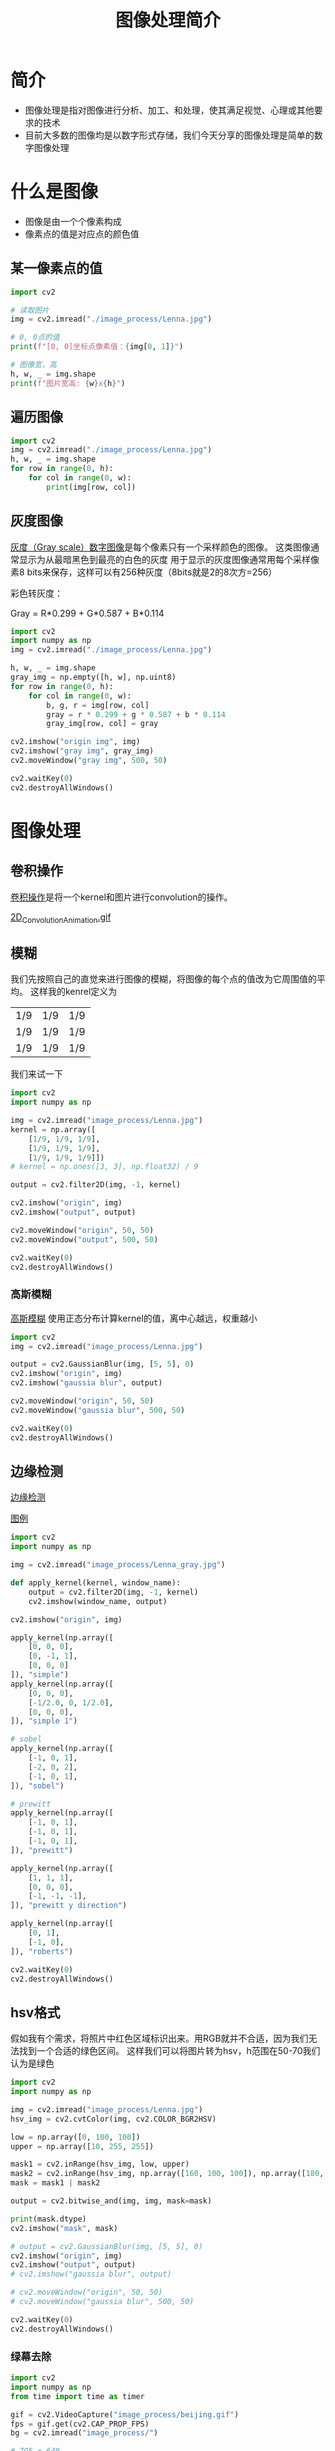 #+title: 图像处理简介
#+BEGIN_COMMENT
.. date: 2022-09-15
#+END_COMMENT

* 简介
- 图像处理是指对图像进行分析、加工、和处理，使其满足视觉、心理或其他要求的技术
- 目前大多数的图像均是以数字形式存储，我们今天分享的图像处理是简单的数字图像处理

* 什么是图像

[[./image_process/Lenna.jpg]]

- 图像是由一个个像素构成
- 像素点的值是对应点的颜色值

** 某一像素点的值
#+begin_src python :results output
import cv2

# 读取图片
img = cv2.imread("./image_process/Lenna.jpg")

# 0, 0点的值
print(f"[0, 0]坐标点像素值：{img[0, 1]}")

# 图像宽，高
h, w, _ = img.shape
print(f"图片宽高: {w}x{h}")
#+end_src

#+RESULTS:
: [0, 0]坐标点像素值：[130 137 224]
: 图片宽高: 316x316

** 遍历图像
#+begin_src python
import cv2
img = cv2.imread("./image_process/Lenna.jpg")
h, w, _ = img.shape
for row in range(0, h):
    for col in range(0, w):
        print(img[row, col])
#+end_src

** 灰度图像
[[https://zh.wikipedia.org/wiki/%E7%81%B0%E5%BA%A6%E5%9B%BE%E5%83%8F][灰度（Gray scale）数字图像]]是每个像素只有一个采样颜色的图像。 这类图像通常显示为从最暗黑色到最亮的白色的灰度
用于显示的灰度图像通常用每个采样像素8 bits来保存，这样可以有256种灰度（8bits就是2的8次方=256）

彩色转灰度：

#+begin_center
Gray = R*0.299 + G*0.587 + B*0.114
#+end_center

#+begin_src python :results output
import cv2
import numpy as np
img = cv2.imread("./image_process/Lenna.jpg")

h, w, _ = img.shape
gray_img = np.empty([h, w], np.uint8)
for row in range(0, h):
    for col in range(0, w):
        b, g, r = img[row, col]
        gray = r * 0.299 + g * 0.587 + b * 0.114
        gray_img[row, col] = gray

cv2.imshow("origin img", img)
cv2.imshow("gray img", gray_img)
cv2.moveWindow("gray img", 500, 50)

cv2.waitKey(0)
cv2.destroyAllWindows()
#+end_src

#+RESULTS:


* 图像处理
** 卷积操作
[[https://en.wikipedia.org/wiki/Kernel_(image_processing)][卷积操作]]是将一个kernel和图片进行convolution的操作。

[[./image_process/convolution_legend.png]]

#+ATTR_HTML: :width 600
[[https://commons.wikimedia.org/wiki/File:2D_Convolution_Animation.gif][2D_Convolution_Animation.gif]]
[[./image_process/2D_Convolution_Animation.gif]]

** 模糊
我们先按照自己的直觉来进行图像的模糊，将图像的每个点的值改为它周围值的平均。
这样我的kenrel定义为

| 1/9 | 1/9 | 1/9 |
| 1/9 | 1/9 | 1/9 |
| 1/9 | 1/9 | 1/9 |

我们来试一下

#+begin_src python
import cv2
import numpy as np

img = cv2.imread("image_process/Lenna.jpg")
kernel = np.array([
    [1/9, 1/9, 1/9],
    [1/9, 1/9, 1/9],
    [1/9, 1/9, 1/9]])
# kernel = np.ones([3, 3], np.float32) / 9

output = cv2.filter2D(img, -1, kernel)

cv2.imshow("origin", img)
cv2.imshow("output", output)

cv2.moveWindow("origin", 50, 50)
cv2.moveWindow("output", 500, 50)

cv2.waitKey(0)
cv2.destroyAllWindows()
#+end_src

#+RESULTS:
: None

*** 高斯模糊
[[https://zh.m.wikipedia.org/zh-hans/%E9%AB%98%E6%96%AF%E6%A8%A1%E7%B3%8A][高斯模糊]] 使用正态分布计算kernel的值，离中心越远，权重越小
#+begin_src python
import cv2
img = cv2.imread("image_process/Lenna.jpg")

output = cv2.GaussianBlur(img, [5, 5], 0)
cv2.imshow("origin", img)
cv2.imshow("gaussia blur", output)

cv2.moveWindow("origin", 50, 50)
cv2.moveWindow("gaussia blur", 500, 50)

cv2.waitKey(0)
cv2.destroyAllWindows()
#+end_src

#+RESULTS:
: None


** 边缘检测
[[https://zh.m.wikipedia.org/wiki/%E8%BE%B9%E7%BC%98%E6%A3%80%E6%B5%8B][边缘检测]]

[[https://classroom.udacity.com/courses/ud810/lessons/1536a507-a6a2-4e75-8840-f7fdad1f031d/concepts/34873d4d-b649-49a2-9219-8e9e8cab9b53][图例]]

#+begin_src python
import cv2
import numpy as np

img = cv2.imread("image_process/Lenna_gray.jpg")

def apply_kernel(kernel, window_name):
    output = cv2.filter2D(img, -1, kernel)
    cv2.imshow(window_name, output)

cv2.imshow("origin", img)

apply_kernel(np.array([
    [0, 0, 0],
    [0, -1, 1],
    [0, 0, 0]
]), "simple")
apply_kernel(np.array([
    [0, 0, 0],
    [-1/2.0, 0, 1/2.0],
    [0, 0, 0],
]), "simple 1")

# sobel
apply_kernel(np.array([
    [-1, 0, 1],
    [-2, 0, 2],
    [-1, 0, 1],
]), "sobel")

# prewitt
apply_kernel(np.array([
    [-1, 0, 1],
    [-1, 0, 1],
    [-1, 0, 1],
]), "prewitt")

apply_kernel(np.array([
    [1, 1, 1],
    [0, 0, 0],
    [-1, -1, -1],
]), "prewitt y direction")

apply_kernel(np.array([
    [0, 1],
    [-1, 0],
]), "roberts")

cv2.waitKey(0)
cv2.destroyAllWindows()
#+end_src

#+RESULTS:
: None

** hsv格式
假如我有个需求，将照片中红色区域标识出来。用RGB就并不合适，因为我们无法找到一个合适的绿色区间。
这样我们可以将图片转为hsv，h范围在50-70我们认为是绿色

#+begin_src python :results output
import cv2
import numpy as np

img = cv2.imread("image_process/Lenna.jpg")
hsv_img = cv2.cvtColor(img, cv2.COLOR_BGR2HSV)

low = np.array([0, 100, 100])
upper = np.array([10, 255, 255])

mask1 = cv2.inRange(hsv_img, low, upper)
mask2 = cv2.inRange(hsv_img, np.array([160, 100, 100]), np.array([180, 255, 255]))
mask = mask1 | mask2

output = cv2.bitwise_and(img, img, mask=mask)

print(mask.dtype)
cv2.imshow("mask", mask)

# output = cv2.GaussianBlur(img, [5, 5], 0)
cv2.imshow("origin", img)
cv2.imshow("output", output)
# cv2.imshow("gaussia blur", output)

# cv2.moveWindow("origin", 50, 50)
# cv2.moveWindow("gaussia blur", 500, 50)

cv2.waitKey(0)
cv2.destroyAllWindows()
#+end_src

#+RESULTS:
: uint8

*** 绿幕去除
#+begin_src python :results output
import cv2
import numpy as np
from time import time as timer

gif = cv2.VideoCapture("image_process/beijing.gif")
fps = gif.get(cv2.CAP_PROP_FPS)
bg = cv2.imread("image_process/")

# 795 x 640
while True:
    now = timer()
    ret, frame = gif.read()
    if ret:
        hsv_frame = cv2.cvtColor(frame, cv2.COLOR_BGR2HSV)
        print(hsv_frame.shape)
        mask = cv2.inRange(hsv_frame, np.array([50, 50, 50]), np.array([70, 255, 255]))
        mask = ~mask
        output_frame = cv2.bitwise_and(frame, frame, mask=mask)
        # cv2.imshow("mask", mask)
        # cv2.imshow("hsv", hsv_frame)
        cv2.imshow("origin", frame)
        cv2.imshow("output", output_frame)
    else:
        gif.set(cv2.CAP_PROP_POS_FRAMES, 0)

    if cv2.waitKey(int(fps)) & 0xFF == ord('q'):
        break

cv2.destroyAllWindows()
        
#+end_src

#+RESULTS:
#+begin_example
#+end_example



* 例子
** 车牌识别

* 参考
- [[https://zh.m.wikipedia.org/zh/%E5%9B%BE%E5%83%8F%E5%A4%84%E7%90%86][wiki 图像处理]]
- [[https://classroom.udacity.com/courses/ud810/lessons/1536a507-a6a2-4e75-8840-f7fdad1f031d/concepts/34873d4d-b649-49a2-9219-8e9e8cab9b53][Udacity Introduction to Computer Vision]]

* 演示用的备忘
- https://www.youtube.com/watch?v=vz9aLmxYJB0&t=345s

- ~C-u C-c C-o~ open link in new buffer
- ~org-toggle-inline-images~ 显示图片

